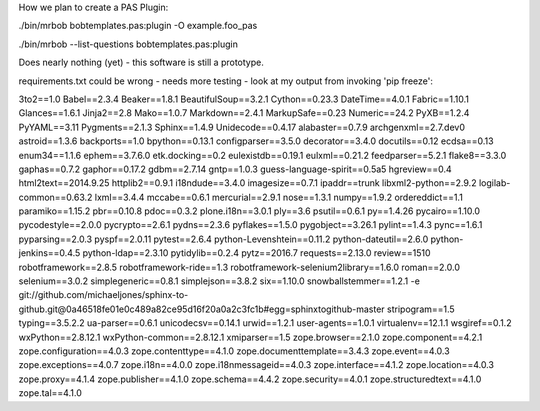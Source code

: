 
How we plan to create a PAS Plugin:



./bin/mrbob  bobtemplates.pas:plugin -O example.foo_pas 

./bin/mrbob --list-questions bobtemplates.pas:plugin


Does nearly nothing (yet) - this software is still a 
prototype. 

requirements.txt could be wrong - needs more testing -
look at my output from invoking 'pip freeze':

3to2==1.0
Babel==2.3.4
Beaker==1.8.1
BeautifulSoup==3.2.1
Cython==0.23.3
DateTime==4.0.1
Fabric==1.10.1
Glances==1.6.1
Jinja2==2.8
Mako==1.0.7
Markdown==2.4.1
MarkupSafe==0.23
Numeric==24.2
PyXB==1.2.4
PyYAML==3.11
Pygments==2.1.3
Sphinx==1.4.9
Unidecode==0.4.17
alabaster==0.7.9
archgenxml==2.7.dev0
astroid==1.3.6
backports==1.0
bpython==0.13.1
configparser==3.5.0
decorator==3.4.0
docutils==0.12
ecdsa==0.13
enum34==1.1.6
ephem==3.7.6.0
etk.docking==0.2
eulexistdb==0.19.1
eulxml==0.21.2
feedparser==5.2.1
flake8==3.3.0
gaphas==0.7.2
gaphor==0.17.2
gdbm==2.7.14
gntp==1.0.3
guess-language-spirit==0.5a5
hgreview==0.4
html2text==2014.9.25
httplib2==0.9.1
i18ndude==3.4.0
imagesize==0.7.1
ipaddr==trunk
libxml2-python==2.9.2
logilab-common==0.63.2
lxml==3.4.4
mccabe==0.6.1
mercurial==2.9.1
nose==1.3.1
numpy==1.9.2
ordereddict==1.1
paramiko==1.15.2
pbr==0.10.8
pdoc==0.3.2
plone.i18n==3.0.1
ply==3.6
psutil==0.6.1
py==1.4.26
pycairo==1.10.0
pycodestyle==2.0.0
pycrypto==2.6.1
pydns==2.3.6
pyflakes==1.5.0
pygobject==3.26.1
pylint==1.4.3
pync==1.6.1
pyparsing==2.0.3
pyspf==2.0.11
pytest==2.6.4
python-Levenshtein==0.11.2
python-dateutil==2.6.0
python-jenkins==0.4.5
python-ldap==2.3.10
pytidylib==0.2.4
pytz==2016.7
requests==2.13.0
review==1510
robotframework==2.8.5
robotframework-ride==1.3
robotframework-selenium2library==1.6.0
roman==2.0.0
selenium==3.0.2
simplegeneric==0.8.1
simplejson==3.8.2
six==1.10.0
snowballstemmer==1.2.1
-e git://github.com/michaeljones/sphinx-to-github.git@0a46518fe01e0c489a82ce95d16f20a0a2c3fc1b#egg=sphinxtogithub-master
stripogram==1.5
typing==3.5.2.2
ua-parser==0.6.1
unicodecsv==0.14.1
urwid==1.2.1
user-agents==1.0.1
virtualenv==12.1.1
wsgiref==0.1.2
wxPython==2.8.12.1
wxPython-common==2.8.12.1
xmiparser==1.5
zope.browser==2.1.0
zope.component==4.2.1
zope.configuration==4.0.3
zope.contenttype==4.1.0
zope.documenttemplate==3.4.3
zope.event==4.0.3
zope.exceptions==4.0.7
zope.i18n==4.0.0
zope.i18nmessageid==4.0.3
zope.interface==4.1.2
zope.location==4.0.3
zope.proxy==4.1.4
zope.publisher==4.1.0
zope.schema==4.4.2
zope.security==4.0.1
zope.structuredtext==4.1.0
zope.tal==4.1.0


